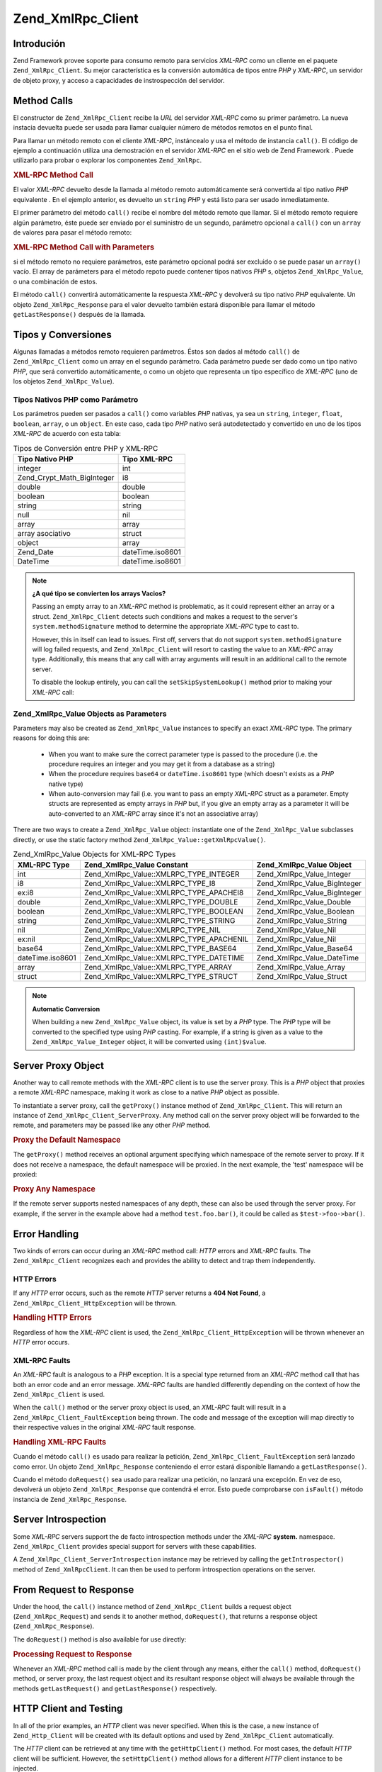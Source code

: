 .. EN-Revision: none
.. _zend.xmlrpc.client:

Zend_XmlRpc_Client
==================

.. _zend.xmlrpc.client.introduction:

Introdución
-----------

Zend Framework provee soporte para consumo remoto para servicios *XML-RPC* como un cliente en el paquete
``Zend_XmlRpc_Client``. Su mejor característica es la conversión automática de tipos entre *PHP* y *XML-RPC*, un
servidor de objeto proxy, y acceso a capacidades de instrospección del servidor.

.. _zend.xmlrpc.client.method-calls:

Method Calls
------------

El constructor de ``Zend_XmlRpc_Client`` recibe la *URL* del servidor *XML-RPC* como su primer parámetro. La nueva
instacia devuelta puede ser usada para llamar cualquier número de métodos remotos en el punto final.

Para llamar un método remoto con el cliente *XML-RPC*, instáncealo y usa el método de instancia ``call()``. El
código de ejemplo a continuación utiliza una demostración en el servidor *XML-RPC* en el sitio web de Zend
Framework . Puede utilizarlo para probar o explorar los componentes ``Zend_XmlRpc``.

.. _zend.xmlrpc.client.method-calls.example-1:

.. rubric:: XML-RPC Method Call

.. code-block:: php
   :linenos:

   $client = new Zend_XmlRpc_Client('http://framework.zend.com/xmlrpc');

   echo $client->call('test.sayHello');

   // hello

El valor *XML-RPC* devuelto desde la llamada al método remoto automáticamente será convertida al tipo nativo
*PHP* equivalente . En el ejemplo anterior, es devuelto un ``string`` *PHP* y está listo para ser usado
inmediatamente.

El primer parámetro del método ``call()`` recibe el nombre del método remoto que llamar. Si el método remoto
requiere algún parámetro, éste puede ser enviado por el suministro de un segundo, parámetro opcional a
``call()`` con un ``array`` de valores para pasar el método remoto:

.. _zend.xmlrpc.client.method-calls.example-2:

.. rubric:: XML-RPC Method Call with Parameters

.. code-block:: php
   :linenos:

   $client = new Zend_XmlRpc_Client('http://framework.zend.com/xmlrpc');

   $arg1 = 1.1;
   $arg2 = 'foo';

   $result = $client->call('test.sayHello', array($arg1, $arg2));

   // $result es un tipo nativo PHP

si el método remoto no requiere parámetros, este parámetro opcional podrá ser excluido o se puede pasar un
``array()`` vacío. El array de parámeters para el método repoto puede contener tipos nativos *PHP* s, objetos
``Zend_XmlRpc_Value``, o una combinación de estos.

El método ``call()`` convertirá automáticamente la respuesta *XML-RPC* y devolverá su tipo nativo *PHP*
equivalente. Un objeto ``Zend_XmlRpc_Response`` para el valor devuelto también estará disponible para llamar el
método ``getLastResponse()`` después de la llamada.

.. _zend.xmlrpc.value.parameters:

Tipos y Conversiones
--------------------

Algunas llamadas a métodos remoto requieren parámetros. Éstos son dados al método ``call()`` de
``Zend_XmlRpc_Client`` como un array en el segundo parámetro. Cada parámetro puede ser dado como un tipo nativo
*PHP*, que será convertido automáticamente, o como un objeto que representa un tipo específico de *XML-RPC* (uno
de los objetos ``Zend_XmlRpc_Value``).

.. _zend.xmlrpc.value.parameters.php-native:

Tipos Nativos PHP como Parámetro
^^^^^^^^^^^^^^^^^^^^^^^^^^^^^^^^

Los parámetros pueden ser pasados a ``call()`` como variables *PHP* nativas, ya sea un ``string``, ``integer``,
``float``, ``boolean``, ``array``, o un ``object``. En este caso, cada tipo *PHP* nativo será autodetectado y
convertido en uno de los tipos *XML-RPC* de acuerdo con esta tabla:

.. _zend.xmlrpc.value.parameters.php-native.table-1:

.. table:: Tipos de Conversión entre PHP y XML-RPC

   +--------------------------+----------------+
   |Tipo Nativo PHP           |Tipo XML-RPC    |
   +==========================+================+
   |integer                   |int             |
   +--------------------------+----------------+
   |Zend_Crypt_Math_BigInteger|i8              |
   +--------------------------+----------------+
   |double                    |double          |
   +--------------------------+----------------+
   |boolean                   |boolean         |
   +--------------------------+----------------+
   |string                    |string          |
   +--------------------------+----------------+
   |null                      |nil             |
   +--------------------------+----------------+
   |array                     |array           |
   +--------------------------+----------------+
   |array asociativo          |struct          |
   +--------------------------+----------------+
   |object                    |array           |
   +--------------------------+----------------+
   |Zend_Date                 |dateTime.iso8601|
   +--------------------------+----------------+
   |DateTime                  |dateTime.iso8601|
   +--------------------------+----------------+

.. note::

   **¿A qué tipo se convierten los arrays Vacios?**

   Passing an empty array to an *XML-RPC* method is problematic, as it could represent either an array or a struct.
   ``Zend_XmlRpc_Client`` detects such conditions and makes a request to the server's ``system.methodSignature``
   method to determine the appropriate *XML-RPC* type to cast to.

   However, this in itself can lead to issues. First off, servers that do not support ``system.methodSignature``
   will log failed requests, and ``Zend_XmlRpc_Client`` will resort to casting the value to an *XML-RPC* array
   type. Additionally, this means that any call with array arguments will result in an additional call to the
   remote server.

   To disable the lookup entirely, you can call the ``setSkipSystemLookup()`` method prior to making your *XML-RPC*
   call:

   .. code-block:: php
      :linenos:

      $client->setSkipSystemLookup(true);
      $result = $client->call('foo.bar', array(array()));

.. _zend.xmlrpc.value.parameters.xmlrpc-value:

Zend_XmlRpc_Value Objects as Parameters
^^^^^^^^^^^^^^^^^^^^^^^^^^^^^^^^^^^^^^^

Parameters may also be created as ``Zend_XmlRpc_Value`` instances to specify an exact *XML-RPC* type. The primary
reasons for doing this are:



   - When you want to make sure the correct parameter type is passed to the procedure (i.e. the procedure requires
     an integer and you may get it from a database as a string)

   - When the procedure requires ``base64`` or ``dateTime.iso8601`` type (which doesn't exists as a *PHP* native
     type)

   - When auto-conversion may fail (i.e. you want to pass an empty *XML-RPC* struct as a parameter. Empty structs
     are represented as empty arrays in *PHP* but, if you give an empty array as a parameter it will be
     auto-converted to an *XML-RPC* array since it's not an associative array)



There are two ways to create a ``Zend_XmlRpc_Value`` object: instantiate one of the ``Zend_XmlRpc_Value``
subclasses directly, or use the static factory method ``Zend_XmlRpc_Value::getXmlRpcValue()``.

.. _zend.xmlrpc.value.parameters.xmlrpc-value.table-1:

.. table:: Zend_XmlRpc_Value Objects for XML-RPC Types

   +----------------+----------------------------------------+----------------------------+
   |XML-RPC Type    |Zend_XmlRpc_Value Constant              |Zend_XmlRpc_Value Object    |
   +================+========================================+============================+
   |int             |Zend_XmlRpc_Value::XMLRPC_TYPE_INTEGER  |Zend_XmlRpc_Value_Integer   |
   +----------------+----------------------------------------+----------------------------+
   |i8              |Zend_XmlRpc_Value::XMLRPC_TYPE_I8       |Zend_XmlRpc_Value_BigInteger|
   +----------------+----------------------------------------+----------------------------+
   |ex:i8           |Zend_XmlRpc_Value::XMLRPC_TYPE_APACHEI8 |Zend_XmlRpc_Value_BigInteger|
   +----------------+----------------------------------------+----------------------------+
   |double          |Zend_XmlRpc_Value::XMLRPC_TYPE_DOUBLE   |Zend_XmlRpc_Value_Double    |
   +----------------+----------------------------------------+----------------------------+
   |boolean         |Zend_XmlRpc_Value::XMLRPC_TYPE_BOOLEAN  |Zend_XmlRpc_Value_Boolean   |
   +----------------+----------------------------------------+----------------------------+
   |string          |Zend_XmlRpc_Value::XMLRPC_TYPE_STRING   |Zend_XmlRpc_Value_String    |
   +----------------+----------------------------------------+----------------------------+
   |nil             |Zend_XmlRpc_Value::XMLRPC_TYPE_NIL      |Zend_XmlRpc_Value_Nil       |
   +----------------+----------------------------------------+----------------------------+
   |ex:nil          |Zend_XmlRpc_Value::XMLRPC_TYPE_APACHENIL|Zend_XmlRpc_Value_Nil       |
   +----------------+----------------------------------------+----------------------------+
   |base64          |Zend_XmlRpc_Value::XMLRPC_TYPE_BASE64   |Zend_XmlRpc_Value_Base64    |
   +----------------+----------------------------------------+----------------------------+
   |dateTime.iso8601|Zend_XmlRpc_Value::XMLRPC_TYPE_DATETIME |Zend_XmlRpc_Value_DateTime  |
   +----------------+----------------------------------------+----------------------------+
   |array           |Zend_XmlRpc_Value::XMLRPC_TYPE_ARRAY    |Zend_XmlRpc_Value_Array     |
   +----------------+----------------------------------------+----------------------------+
   |struct          |Zend_XmlRpc_Value::XMLRPC_TYPE_STRUCT   |Zend_XmlRpc_Value_Struct    |
   +----------------+----------------------------------------+----------------------------+

.. note::

   **Automatic Conversion**

   When building a new ``Zend_XmlRpc_Value`` object, its value is set by a *PHP* type. The *PHP* type will be
   converted to the specified type using *PHP* casting. For example, if a string is given as a value to the
   ``Zend_XmlRpc_Value_Integer`` object, it will be converted using ``(int)$value``.

.. _zend.xmlrpc.client.requests-and-responses:

Server Proxy Object
-------------------

Another way to call remote methods with the *XML-RPC* client is to use the server proxy. This is a *PHP* object
that proxies a remote *XML-RPC* namespace, making it work as close to a native *PHP* object as possible.

To instantiate a server proxy, call the ``getProxy()`` instance method of ``Zend_XmlRpc_Client``. This will return
an instance of ``Zend_XmlRpc_Client_ServerProxy``. Any method call on the server proxy object will be forwarded to
the remote, and parameters may be passed like any other *PHP* method.

.. _zend.xmlrpc.client.requests-and-responses.example-1:

.. rubric:: Proxy the Default Namespace

.. code-block:: php
   :linenos:

   $client = new Zend_XmlRpc_Client('http://framework.zend.com/xmlrpc');

   $service = $client->getProxy();           // Proxy the default namespace

   $hello = $service->test->sayHello(1, 2);  // test.Hello(1, 2) returns "hello"

The ``getProxy()`` method receives an optional argument specifying which namespace of the remote server to proxy.
If it does not receive a namespace, the default namespace will be proxied. In the next example, the 'test'
namespace will be proxied:

.. _zend.xmlrpc.client.requests-and-responses.example-2:

.. rubric:: Proxy Any Namespace

.. code-block:: php
   :linenos:

   $client = new Zend_XmlRpc_Client('http://framework.zend.com/xmlrpc');

   $test  = $client->getProxy('test');     // Proxy the "test" namespace

   $hello = $test->sayHello(1, 2);         // test.Hello(1,2) returns "hello"

If the remote server supports nested namespaces of any depth, these can also be used through the server proxy. For
example, if the server in the example above had a method ``test.foo.bar()``, it could be called as
``$test->foo->bar()``.

.. _zend.xmlrpc.client.error-handling:

Error Handling
--------------

Two kinds of errors can occur during an *XML-RPC* method call: *HTTP* errors and *XML-RPC* faults. The
``Zend_XmlRpc_Client`` recognizes each and provides the ability to detect and trap them independently.

.. _zend.xmlrpc.client.error-handling.http:

HTTP Errors
^^^^^^^^^^^

If any *HTTP* error occurs, such as the remote *HTTP* server returns a **404 Not Found**, a
``Zend_XmlRpc_Client_HttpException`` will be thrown.

.. _zend.xmlrpc.client.error-handling.http.example-1:

.. rubric:: Handling HTTP Errors

.. code-block:: php
   :linenos:

   $client = new Zend_XmlRpc_Client('http://foo/404');

   try {

       $client->call('bar', array($arg1, $arg2));

   } catch (Zend_XmlRpc_Client_HttpException $e) {

       // $e->getCode() returns 404
       // $e->getMessage() returns "Not Found"

   }

Regardless of how the *XML-RPC* client is used, the ``Zend_XmlRpc_Client_HttpException`` will be thrown whenever an
*HTTP* error occurs.

.. _zend.xmlrpc.client.error-handling.faults:

XML-RPC Faults
^^^^^^^^^^^^^^

An *XML-RPC* fault is analogous to a *PHP* exception. It is a special type returned from an *XML-RPC* method call
that has both an error code and an error message. *XML-RPC* faults are handled differently depending on the context
of how the ``Zend_XmlRpc_Client`` is used.

When the ``call()`` method or the server proxy object is used, an *XML-RPC* fault will result in a
``Zend_XmlRpc_Client_FaultException`` being thrown. The code and message of the exception will map directly to
their respective values in the original *XML-RPC* fault response.

.. _zend.xmlrpc.client.error-handling.faults.example-1:

.. rubric:: Handling XML-RPC Faults

.. code-block:: php
   :linenos:

   $client = new Zend_XmlRpc_Client('http://framework.zend.com/xmlrpc');

   try {

       $client->call('badMethod');

   } catch (Zend_XmlRpc_Client_FaultException $e) {

       // $e->getCode() returns 1
       // $e->getMessage() returns "Unknown method"

   }

Cuando el método ``call()`` es usado para realizar la petición, ``Zend_XmlRpc_Client_FaultException`` será
lanzado como error. Un objeto ``Zend_XmlRpc_Response`` conteniendo el error estará disponible llamando a
``getLastResponse()``.

Cuando el método ``doRequest()`` sea usado para realizar una petición, no lanzará una excepción. En vez de eso,
devolverá un objeto ``Zend_XmlRpc_Response`` que contendrá el error. Esto puede comprobarse con ``isFault()``
método instancia de ``Zend_XmlRpc_Response``.

.. _zend.xmlrpc.client.introspection:

Server Introspection
--------------------

Some *XML-RPC* servers support the de facto introspection methods under the *XML-RPC* **system.** namespace.
``Zend_XmlRpc_Client`` provides special support for servers with these capabilities.

A ``Zend_XmlRpc_Client_ServerIntrospection`` instance may be retrieved by calling the ``getIntrospector()`` method
of ``Zend_XmlRpcClient``. It can then be used to perform introspection operations on the server.

.. _zend.xmlrpc.client.request-to-response:

From Request to Response
------------------------

Under the hood, the ``call()`` instance method of ``Zend_XmlRpc_Client`` builds a request object
(``Zend_XmlRpc_Request``) and sends it to another method, ``doRequest()``, that returns a response object
(``Zend_XmlRpc_Response``).

The ``doRequest()`` method is also available for use directly:

.. _zend.xmlrpc.client.request-to-response.example-1:

.. rubric:: Processing Request to Response

.. code-block:: php
   :linenos:

   $client = new Zend_XmlRpc_Client('http://framework.zend.com/xmlrpc');

   $request = new Zend_XmlRpc_Request();
   $request->setMethod('test.sayHello');
   $request->setParams(array('foo', 'bar'));

   $client->doRequest($request);

   // $client->getLastRequest() returns instanceof Zend_XmlRpc_Request
   // $client->getLastResponse() returns instanceof Zend_XmlRpc_Response

Whenever an *XML-RPC* method call is made by the client through any means, either the ``call()`` method,
``doRequest()`` method, or server proxy, the last request object and its resultant response object will always be
available through the methods ``getLastRequest()`` and ``getLastResponse()`` respectively.

.. _zend.xmlrpc.client.http-client:

HTTP Client and Testing
-----------------------

In all of the prior examples, an *HTTP* client was never specified. When this is the case, a new instance of
``Zend_Http_Client`` will be created with its default options and used by ``Zend_XmlRpc_Client`` automatically.

The *HTTP* client can be retrieved at any time with the ``getHttpClient()`` method. For most cases, the default
*HTTP* client will be sufficient. However, the ``setHttpClient()`` method allows for a different *HTTP* client
instance to be injected.

The ``setHttpClient()`` is particularly useful for unit testing. When combined with the
``Zend_Http_Client_Adapter_Test``, remote services can be mocked out for testing. See the unit tests for
``Zend_XmlRpc_Client`` for examples of how to do this.


